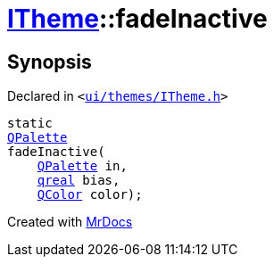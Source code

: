 [#ITheme-fadeInactive]
= xref:ITheme.adoc[ITheme]::fadeInactive
:relfileprefix: ../
:mrdocs:


== Synopsis

Declared in `&lt;https://github.com/PrismLauncher/PrismLauncher/blob/develop/launcher/ui/themes/ITheme.h#L66[ui&sol;themes&sol;ITheme&period;h]&gt;`

[source,cpp,subs="verbatim,replacements,macros,-callouts"]
----
static
xref:QPalette.adoc[QPalette]
fadeInactive(
    xref:QPalette.adoc[QPalette] in,
    xref:qreal.adoc[qreal] bias,
    xref:QColor.adoc[QColor] color);
----



[.small]#Created with https://www.mrdocs.com[MrDocs]#
